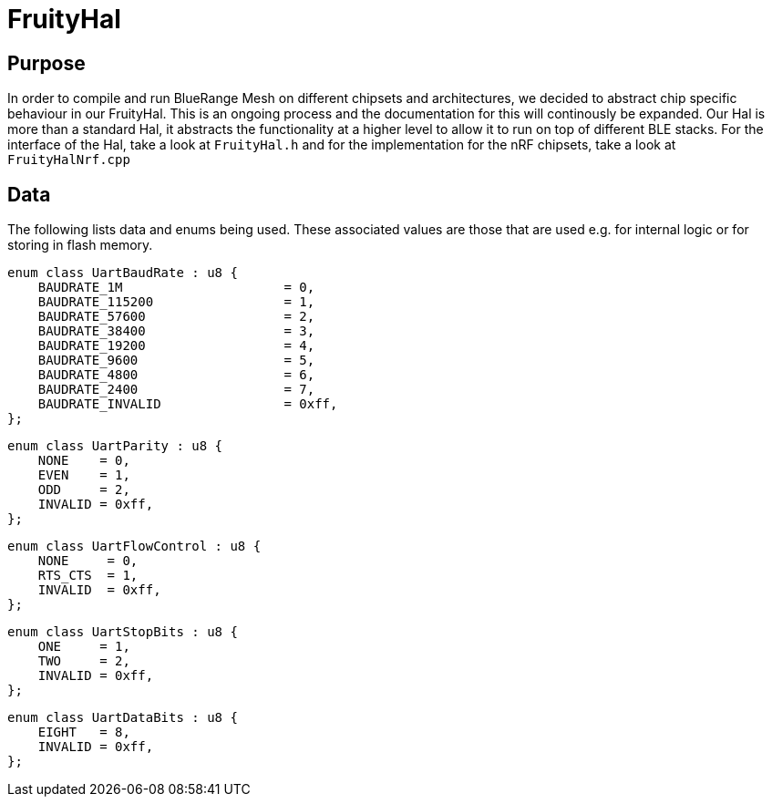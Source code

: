 ifndef::imagesdir[:imagesdir: ../assets/images]
= FruityHal

== Purpose
In order to compile and run BlueRange Mesh on different chipsets and architectures, we decided to abstract chip specific behaviour in our FruityHal. This is an ongoing process and the documentation for this will continously be expanded. Our Hal is more than a standard Hal, it abstracts the functionality at a higher level to allow it to run on top of different BLE stacks. For the interface of the Hal, take a look at `FruityHal.h` and for the implementation for the nRF chipsets, take a look at `FruityHalNrf.cpp`

== Data
The following lists data and enums being used. These associated values are those that are used e.g. for internal logic or for storing in flash memory.

[#UartBaudRate]
```C++
enum class UartBaudRate : u8 {
    BAUDRATE_1M                     = 0,
    BAUDRATE_115200                 = 1,
    BAUDRATE_57600                  = 2,
    BAUDRATE_38400                  = 3,
    BAUDRATE_19200                  = 4,
    BAUDRATE_9600                   = 5,
    BAUDRATE_4800                   = 6,
    BAUDRATE_2400                   = 7,
    BAUDRATE_INVALID                = 0xff,
};
```

[#UartParity]
```C++
enum class UartParity : u8 {
    NONE    = 0,
    EVEN    = 1,
    ODD     = 2,
    INVALID = 0xff,
};
```

[#UartFlowControl]
```C++
enum class UartFlowControl : u8 {
    NONE     = 0,
    RTS_CTS  = 1,
    INVALID  = 0xff,
};
```

[#UartStopBits]
```C++
enum class UartStopBits : u8 {
    ONE     = 1,
    TWO     = 2,
    INVALID = 0xff,
};
```

[#UartDataBits]
```C++
enum class UartDataBits : u8 {
    EIGHT   = 8,
    INVALID = 0xff,
};
```